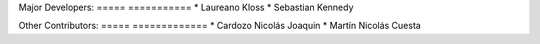 Major Developers:
===== ===========
* Laureano Kloss
* Sebastian Kennedy

Other Contributors:
===== =============
* Cardozo Nicolás Joaquin
* Martín Nicolás Cuesta
